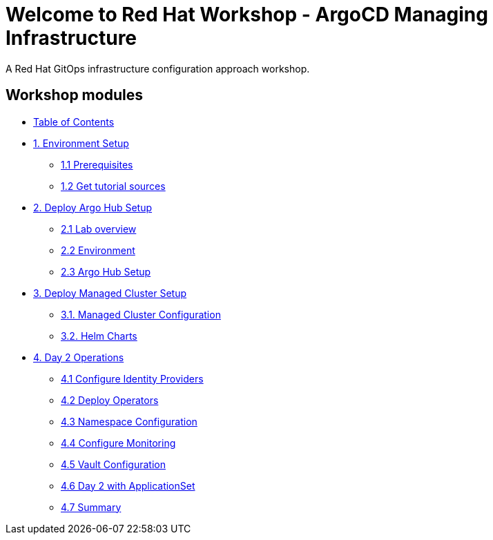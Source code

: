 = Welcome to Red Hat Workshop - ArgoCD Managing Infrastructure
:!sectids:

A Red Hat GitOps infrastructure configuration approach workshop.

[.tiles.browse]
== Workshop modules

[.tile]
* xref:index.adoc[Table of Contents]

[.tile]
* xref:01-setup.adoc[1. Environment Setup]
** xref:01-setup.adoc#prerequisite[1.1 Prerequisites]
** xref:01-setup.adoc#gettutorialsources[1.2 Get tutorial sources]

[.tile]
* xref:02-hub-setup.adoc[2. Deploy Argo Hub Setup]
** xref:02-hub-setup.adoc#laboverview[2.1 Lab overview]
** xref:02-hub-setup.adoc#environment[2.2 Environment]
** xref:02-hub-setup.adoc#hubsetup[2.3 Argo Hub Setup]

[.tile]
* xref:03-sno-setup.adoc[3. Deploy Managed Cluster Setup]
** xref:03-sno-setup.adoc#managedconfiguration[3.1. Managed Cluster Configuration]
** xref:03-sno-setup.adoc#helmcharts[3.2. Helm Charts]

[.tile]
* xref:04-day2-config.adoc#daytwooperations[4. Day 2 Operations]
** xref:04-day2-config.adoc#identityproviders[4.1 Configure Identity Providers]
** xref:04-day2-config.adoc#deployoperators[4.2 Deploy Operators]
** xref:04-day2-config.adoc#namespace[4.3 Namespace Configuration]
** xref:04-day2-config.adoc#monitoring[4.4 Configure Monitoring]
** xref:04-day2-config.adoc#vault[4.5 Vault Configuration]
** xref:04-day2-config.adoc#appset[4.6 Day 2 with ApplicationSet]
** xref:04-day2-config.adoc#summary[4.7 Summary]